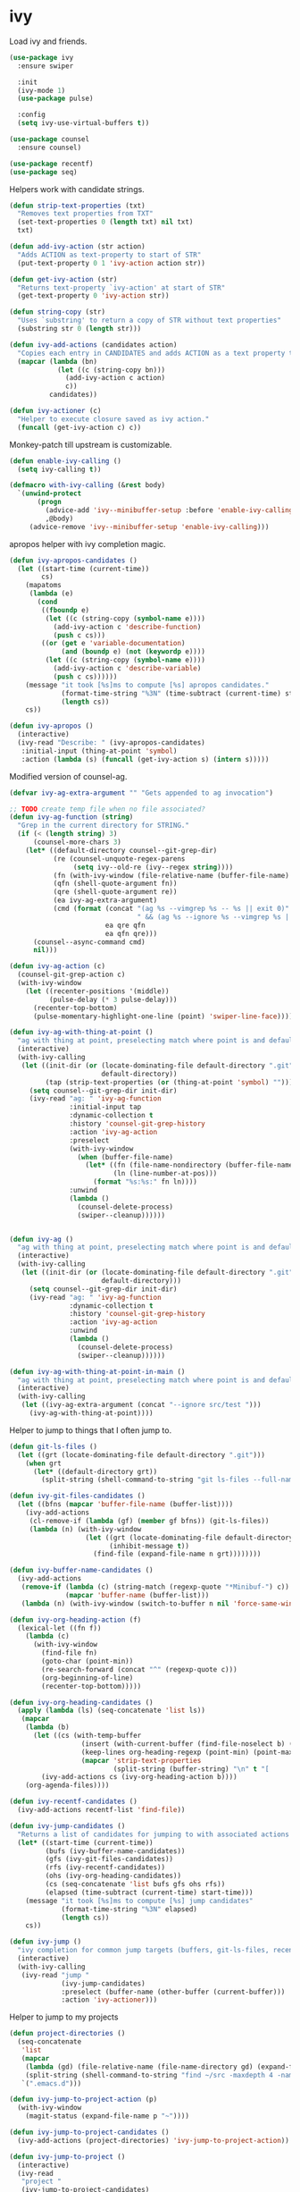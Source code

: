 * ivy

  Load ivy and friends.

  #+begin_src emacs-lisp
    (use-package ivy
      :ensure swiper

      :init
      (ivy-mode 1)
      (use-package pulse)

      :config
      (setq ivy-use-virtual-buffers t))

    (use-package counsel
      :ensure counsel)

    (use-package recentf)
    (use-package seq)
  #+end_src

  Helpers work with candidate strings.

  #+begin_src emacs-lisp
    (defun strip-text-properties (txt)
      "Removes text properties from TXT"
      (set-text-properties 0 (length txt) nil txt)
      txt)

    (defun add-ivy-action (str action)
      "Adds ACTION as text-property to start of STR"
      (put-text-property 0 1 'ivy-action action str))

    (defun get-ivy-action (str)
      "Returns text-property `ivy-action' at start of STR"
      (get-text-property 0 'ivy-action str))

    (defun string-copy (str)
      "Uses `substring' to return a copy of STR without text properties"
      (substring str 0 (length str)))

    (defun ivy-add-actions (candidates action)
      "Copies each entry in CANDIDATES and adds ACTION as a text property to it"
      (mapcar (lambda (bn)
                (let ((c (string-copy bn)))
                  (add-ivy-action c action)
                  c))
              candidates))

    (defun ivy-actioner (c)
      "Helper to execute closure saved as ivy action."
      (funcall (get-ivy-action c) c))
  #+end_src

  Monkey-patch till upstream is customizable.

  #+begin_src emacs-lisp
    (defun enable-ivy-calling ()
      (setq ivy-calling t))

    (defmacro with-ivy-calling (&rest body)
      `(unwind-protect
           (progn
             (advice-add 'ivy--minibuffer-setup :before 'enable-ivy-calling)
             ,@body)
         (advice-remove 'ivy--minibuffer-setup 'enable-ivy-calling)))
  #+end_src

  apropos helper with ivy completion magic.

  #+begin_src emacs-lisp
    (defun ivy-apropos-candidates ()
      (let ((start-time (current-time))
            cs)
        (mapatoms
         (lambda (e)
           (cond
            ((fboundp e)
             (let ((c (string-copy (symbol-name e))))
               (add-ivy-action c 'describe-function)
               (push c cs)))
            ((or (get e 'variable-documentation)
                 (and (boundp e) (not (keywordp e))))
             (let ((c (string-copy (symbol-name e))))
               (add-ivy-action c 'describe-variable)
               (push c cs))))))
        (message "it took [%s]ms to compute [%s] apropos candidates."
                 (format-time-string "%3N" (time-subtract (current-time) start-time))
                 (length cs))
        cs))

    (defun ivy-apropos ()
      (interactive)
      (ivy-read "Describe: " (ivy-apropos-candidates)
       :initial-input (thing-at-point 'symbol)
       :action (lambda (s) (funcall (get-ivy-action s) (intern s)))))
  #+end_src

  Modified version of counsel-ag.

  #+begin_src emacs-lisp
    (defvar ivy-ag-extra-argument "" "Gets appended to ag invocation")

    ;; TODO create temp file when no file associated?
    (defun ivy-ag-function (string)
      "Grep in the current directory for STRING."
      (if (< (length string) 3)
          (counsel-more-chars 3)
        (let* ((default-directory counsel--git-grep-dir)
               (re (counsel-unquote-regex-parens
                    (setq ivy--old-re (ivy--regex string))))
               (fn (with-ivy-window (file-relative-name (buffer-file-name) counsel--git-grep-dir)))
               (qfn (shell-quote-argument fn))
               (qre (shell-quote-argument re))
               (ea ivy-ag-extra-argument)
               (cmd (format (concat "(ag %s --vimgrep %s -- %s || exit 0)"
                                    " && (ag %s --ignore %s --vimgrep %s || exit 0)")
                            ea qre qfn
                            ea qfn qre)))
          (counsel--async-command cmd)
          nil)))

    (defun ivy-ag-action (c)
      (counsel-git-grep-action c)
      (with-ivy-window
        (let ((recenter-positions '(middle))
              (pulse-delay (* 3 pulse-delay)))
          (recenter-top-bottom)
          (pulse-momentary-highlight-one-line (point) 'swiper-line-face))))

    (defun ivy-ag-with-thing-at-point ()
      "ag with thing at point, preselecting match where point is and defaulting to current git root."
      (interactive)
      (with-ivy-calling
       (let ((init-dir (or (locate-dominating-file default-directory ".git")
                           default-directory))
             (tap (strip-text-properties (or (thing-at-point 'symbol) ""))))
         (setq counsel--git-grep-dir init-dir)
         (ivy-read "ag: " 'ivy-ag-function
                   :initial-input tap
                   :dynamic-collection t
                   :history 'counsel-git-grep-history
                   :action 'ivy-ag-action
                   :preselect
                   (with-ivy-window
                     (when (buffer-file-name)
                       (let* ((fn (file-name-nondirectory (buffer-file-name)))
                              (ln (line-number-at-pos)))
                         (format "%s:%s:" fn ln))))
                   :unwind
                   (lambda ()
                     (counsel-delete-process)
                     (swiper--cleanup))))))


    (defun ivy-ag ()
      "ag with thing at point, preselecting match where point is and defaulting to current git root."
      (interactive)
      (with-ivy-calling
       (let ((init-dir (or (locate-dominating-file default-directory ".git")
                           default-directory)))
         (setq counsel--git-grep-dir init-dir)
         (ivy-read "ag: " 'ivy-ag-function
                   :dynamic-collection t
                   :history 'counsel-git-grep-history
                   :action 'ivy-ag-action
                   :unwind
                   (lambda ()
                     (counsel-delete-process)
                     (swiper--cleanup))))))

    (defun ivy-ag-with-thing-at-point-in-main ()
      "ag with thing at point, preselecting match where point is and defaulting to current git root."
      (interactive)
      (with-ivy-calling
       (let ((ivy-ag-extra-argument (concat "--ignore src/test ")))
         (ivy-ag-with-thing-at-point))))

  #+end_src

  Helper to jump to things that I often jump to.

  #+begin_src emacs-lisp
    (defun git-ls-files ()
      (let ((grt (locate-dominating-file default-directory ".git")))
        (when grt
          (let* ((default-directory grt))
            (split-string (shell-command-to-string "git ls-files --full-name --") "\n" t)))))

    (defun ivy-git-files-candidates ()
      (let ((bfns (mapcar 'buffer-file-name (buffer-list))))
        (ivy-add-actions
         (cl-remove-if (lambda (gf) (member gf bfns)) (git-ls-files))
         (lambda (n) (with-ivy-window
                       (let ((grt (locate-dominating-file default-directory ".git"))
                             (inhibit-message t))
                         (find-file (expand-file-name n grt))))))))

    (defun ivy-buffer-name-candidates ()
      (ivy-add-actions
       (remove-if (lambda (c) (string-match (regexp-quote "*Minibuf-") c))
                  (mapcar 'buffer-name (buffer-list)))
       (lambda (n) (with-ivy-window (switch-to-buffer n nil 'force-same-window)))))

    (defun ivy-org-heading-action (f)
      (lexical-let ((fn f))
        (lambda (c)
          (with-ivy-window
            (find-file fn)
            (goto-char (point-min))
            (re-search-forward (concat "^" (regexp-quote c)))
            (org-beginning-of-line)
            (recenter-top-bottom)))))

    (defun ivy-org-heading-candidates ()
      (apply (lambda (ls) (seq-concatenate 'list ls))
       (mapcar
        (lambda (b)
          (let ((cs (with-temp-buffer
                      (insert (with-current-buffer (find-file-noselect b) (buffer-string)))
                      (keep-lines org-heading-regexp (point-min) (point-max))
                      (mapcar 'strip-text-properties
                              (split-string (buffer-string) "\n" t "[      ]*")))))
            (ivy-add-actions cs (ivy-org-heading-action b))))
        (org-agenda-files))))

    (defun ivy-recentf-candidates ()
      (ivy-add-actions recentf-list 'find-file))

    (defun ivy-jump-candidates ()
      "Returns a list of candidates for jumping to with associated actions as text properties"
      (let* ((start-time (current-time))
             (bufs (ivy-buffer-name-candidates))
             (gfs (ivy-git-files-candidates))
             (rfs (ivy-recentf-candidates))
             (ohs (ivy-org-heading-candidates))
             (cs (seq-concatenate 'list bufs gfs ohs rfs))
             (elapsed (time-subtract (current-time) start-time)))
        (message "it took [%s]ms to compute [%s] jump candidates"
                 (format-time-string "%3N" elapsed)
                 (length cs))
        cs))

    (defun ivy-jump ()
      "ivy completion for common jump targets (buffers, git-ls-files, recentf)"
      (interactive)
      (with-ivy-calling
       (ivy-read "jump "
                 (ivy-jump-candidates)
                 :preselect (buffer-name (other-buffer (current-buffer)))
                 :action 'ivy-actioner)))
  #+end_src

  Helper to jump to my projects

  #+begin_src emacs-lisp
    (defun project-directories ()
      (seq-concatenate
       'list
       (mapcar
        (lambda (gd) (file-relative-name (file-name-directory gd) (expand-file-name "~")))
        (split-string (shell-command-to-string "find ~/src -maxdepth 4 -name .git -type d") "\n" t))
       `(".emacs.d")))

    (defun ivy-jump-to-project-action (p)
      (with-ivy-window
        (magit-status (expand-file-name p "~"))))

    (defun ivy-jump-to-project-candidates ()
      (ivy-add-actions (project-directories) 'ivy-jump-to-project-action))

    (defun ivy-jump-to-project ()
      (interactive)
      (ivy-read
       "project "
       (ivy-jump-to-project-candidates)
       :action 'ivy-actioner))

    (defun ivy-git-ls-files-project-action (p)
      (with-ivy-window
        (let ((default-directory (expand-file-name p "~")))
          (ivy-read
           "file "
           (ivy-git-files-candidates)
           :action 'ivy-actioner))))

    (defun ivy-git-ls-files-project-candidates ()
      (ivy-add-actions (project-directories) 'ivy-git-ls-files-project-action))

    (defun ivy-git-ls-files-project ()
      (interactive)
      (ivy-read
       "project "
       (ivy-git-ls-files-project-candidates)
       :action 'ivy-actioner))
  #+end_src

  Use ivy to browse local and global mark rings.

  #+begin_src emacs-lisp
    (defun string-trim (str)
      (replace-regexp-in-string
       "\\`[ \t]*"
       ""
       (replace-regexp-in-string "[ \t]*\\'" "" str)))

    (defun ivy-mark-ring-action (buf pos)
      (lexical-let* ((buf buf)
                     (pos pos))
        (lambda (mn)
          (with-ivy-window
            (switch-to-buffer buf nil 'force-same-window)
            (goto-char pos)
            (let ((recenter-positions '(middle))
                  (pulse-delay (* 3 pulse-delay)))
              (recenter-top-bottom)
              (pulse-momentary-highlight-one-line (point) 'swiper-line-face))))))

    (defun ivy-pos-description (buf pos)
      (with-current-buffer buf
        (save-excursion
          (goto-char pos)
          (format "%5s: %s|%s"
                  (line-number-at-pos)
                  (string-trim (buffer-substring (line-beginning-position) (point)))
                  (string-trim (buffer-substring (point) (line-end-position)))))))

    (defun ivy-mark-ring-candidates (ring)
      (let* ((start-time (current-time))
             cs)
        (mapc
         (lambda (m)
           (when (and (marker-buffer m) (marker-position m))
             (let* ((buf (marker-buffer m))
                    (bn (buffer-name buf))
                    (pos (marker-position m))
                    (des (ivy-pos-description buf pos))
                    (can (format "%15.15s:%s" bn des)))
               (add-ivy-action can (ivy-mark-ring-action buf pos))
               (push can cs))))
         ring)
        (message "it took [%s]ms to compute [%s] mark ring candidates"
                 (format-time-string "%3N" (time-subtract (current-time) start-time))
                 (length cs))
        cs))

    (defun ivy-global-mark-ring ()
      (interactive)
      (with-ivy-calling
       (ivy-read
        "global mark "
        (ivy-mark-ring-candidates global-mark-ring)
        :action 'ivy-actioner)))

    (defun ivy-local-mark-ring ()
      (interactive)
      (with-ivy-calling
       (ivy-read
        "local mark "
        (ivy-mark-ring-candidates mark-ring)
        :action 'ivy-actioner)))
  #+end_src

  Tweak swiper.

  #+begin_src emacs-lisp
    (defun swiper-with-thing-at-point ()
      (interactive)
      (swiper (thing-at-point 'symbol))
      (let ((recenter-positions '(middle))
            (pulse-delay (* 3 pulse-delay)))
        (recenter-top-bottom)
        (pulse-momentary-highlight-one-line (point) 'swiper-line-face)))

    (defun swiper-tweaked ()
      (interactive)
      (swiper)
      (let ((recenter-positions '(middle))
            (pulse-delay (* 3 pulse-delay)))
        (recenter-top-bottom)
        (pulse-momentary-highlight-one-line (point) 'swiper-line-face)))
  #+end_src


